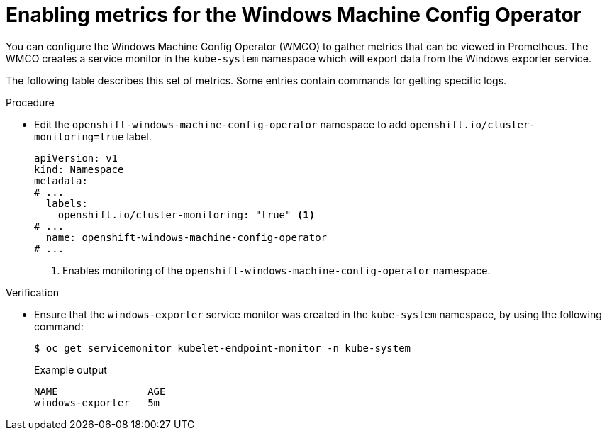 // Module included in the following assemblies:
//
// * openshift_images/image-configuration.adoc
// * updating/updating_a_cluster/updating_disconnected_cluster/disconnected-update.adoc
// * windows_containers/enabling-windows-container-workloads.adoc

:_mod-docs-content-type: PROCEDURE
[id="wmco-enabling-metrics_{context}"]
= Enabling metrics for the Windows Machine Config Operator

You can configure the Windows Machine Config Operator (WMCO) to gather metrics that can be viewed in Prometheus. The WMCO creates a service monitor in the `kube-system` namespace which will export data from the Windows exporter service.

// What data? WMCO, Windows nodes?

The following table describes this set of metrics. Some entries contain commands for getting specific logs. 

// Lists of available metrics?

.Procedure

* Edit the `openshift-windows-machine-config-operator` namespace to add `openshift.io/cluster-monitoring=true` label.
+
[source,yaml]
----
apiVersion: v1
kind: Namespace
metadata:
# ...
  labels:
    openshift.io/cluster-monitoring: "true" <1>
# ...
  name: openshift-windows-machine-config-operator
# ...
----
<1> Enables monitoring of the `openshift-windows-machine-config-operator` namespace.

.Verification

* Ensure that the `windows-exporter` service monitor was created in the `kube-system` namespace, by using the following command:
+
[source,yaml]
----
$ oc get servicemonitor kubelet-endpoint-monitor -n kube-system
----
+
.Example output
+
[source,yaml]
----
NAME               AGE
windows-exporter   5m
----
